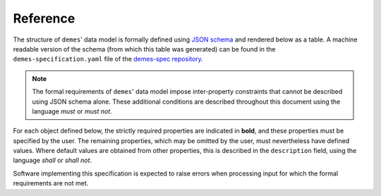 .. _sec_spec:

.. _sec_ref:

=========
Reference
=========

The structure of ``demes``' data model is formally defined using
`JSON schema <https://json-schema.org/>`_ and rendered below as a table.
A machine readable version of the schema (from which this table was generated)
can be found in the ``demes-specification.yaml`` file of the 
`demes-spec repository <https://github.com/popsim-consortium/demes-spec>`_.

.. note::

 The formal requirements of ``demes``' data model impose inter-property
 constraints that cannot be described using JSON schema alone.
 These additional conditions are described throughout this document
 using the language *must* or *must not*.

For each object defined below, the strictly required properties are indicated
in **bold**, and these properties must be specified by the user.
The remaining properties, which may be omitted by the user, must nevertheless
have defined values. Where default values are obtained from other properties,
this is described in the ``description`` field, using the language *shall*
or *shall not*.

Software implementing this specification is expected to raise errors
when processing input for which the formal requirements are not met.

.. jsonschema:: ../demes-specification.yaml
   :lift_description:
   :lift_definitions:
   :auto_target:
   :auto_reference:

